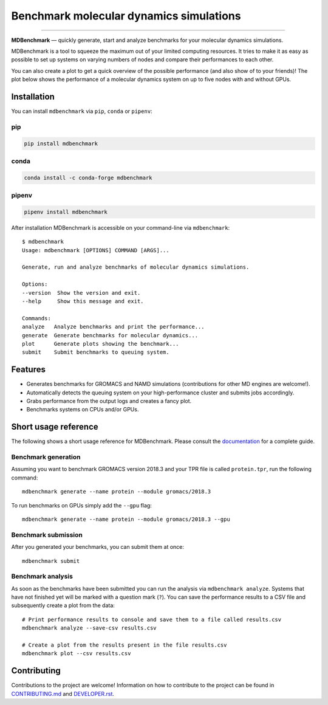 ============================================
  Benchmark molecular dynamics simulations
============================================

.. image:: https://img.shields.io/pypi/v/mdbenchmark.svg
    :target: https://pypi.python.org/pypi/mdbenchmark

.. image:: https://anaconda.org/conda-forge/mdbenchmark/badges/version.svg
    :target: https://anaconda.org/conda-forge/mdbenchmark

.. image:: https://img.shields.io/pypi/l/mdbenchmark.svg
    :target: https://pypi.python.org/pypi/mdbenchmark

.. image:: https://travis-ci.org/bio-phys/MDBenchmark.svg?branch=develop
    :target: https://travis-ci.org/bio-phys/MDBenchmark

.. image:: https://readthedocs.org/projects/mdbenchmark/badge/?version=latest&style=flat
    :target: https://mdbenchmark.readthedocs.io/en/latest/

.. image:: https://codecov.io/gh/bio-phys/MDBenchmark/branch/develop/graph/badge.svg
    :target: https://codecov.io/gh/bio-phys/MDBenchmark

.. image:: https://img.shields.io/badge/PRs-welcome-brightgreen.svg?style=flat-square
    :target: http://makeapullrequest.com

.. image:: https://zenodo.org/badge/112506401.svg
    :target: https://zenodo.org/badge/latestdoi/112506401

---------------

**MDBenchmark** — quickly generate, start and analyze benchmarks for your molecular dynamics simulations.

MDBenchmark is a tool to squeeze the maximum out of your limited computing
resources. It tries to make it as easy as possible to set up systems on varying
numbers of nodes and compare their performances to each other.

You can also create a plot to get a quick overview of the possible performance
(and also show of to your friends)! The plot below shows the performance of a
molecular dynamics system on up to five nodes with and without GPUs.

.. image:: https://raw.githubusercontent.com/bio-phys/MDBenchmark/master/docs/_static/runtimes.png


Installation
============

You can install ``mdbenchmark`` via ``pip``, ``conda`` or ``pipenv``:

pip
---

.. code::

   pip install mdbenchmark

conda
-----

.. code::

   conda install -c conda-forge mdbenchmark

pipenv
------

.. code::

   pipenv install mdbenchmark

After installation MDBenchmark is accessible on your command-line via ``mdbenchmark``::

    $ mdbenchmark
    Usage: mdbenchmark [OPTIONS] COMMAND [ARGS]...

    Generate, run and analyze benchmarks of molecular dynamics simulations.

    Options:
    --version  Show the version and exit.
    --help     Show this message and exit.

    Commands:
    analyze   Analyze benchmarks and print the performance...
    generate  Generate benchmarks for molecular dynamics...
    plot      Generate plots showing the benchmark...
    submit    Submit benchmarks to queuing system.

Features
========

- Generates benchmarks for GROMACS and NAMD simulations (contributions for other MD engines are welcome!).
- Automatically detects the queuing system on your high-performance cluster and submits jobs accordingly.
- Grabs performance from the output logs and creates a fancy plot.
- Benchmarks systems on CPUs and/or GPUs.

Short usage reference
=====================

The following shows a short usage reference for MDBenchmark. Please consult the
`documentation`_ for a complete guide.

Benchmark generation
--------------------

Assuming you want to benchmark GROMACS version 2018.3 and your TPR file is
called ``protein.tpr``, run the following command::

  mdbenchmark generate --name protein --module gromacs/2018.3

To run benchmarks on GPUs simply add the ``--gpu`` flag::

  mdbenchmark generate --name protein --module gromacs/2018.3 --gpu

Benchmark submission
--------------------

After you generated your benchmarks, you can submit them at once::

  mdbenchmark submit

Benchmark analysis
------------------

As soon as the benchmarks have been submitted you can run the analysis via
``mdbenchmark analyze``. Systems that have not finished yet will be marked with a question mark (``?``). You can save the performance results to a CSV file and subsequently create a plot from the data::

    # Print performance results to console and save them to a file called results.csv 
    mdbenchmark analyze --save-csv results.csv
    
    # Create a plot from the results present in the file results.csv
    mdbenchmark plot --csv results.csv

Contributing
============

Contributions to the project are welcome! Information on how to contribute to
the project can be found in `CONTRIBUTING.md`_ and `DEVELOPER.rst`_.

.. _documentation: https://mdbenchmark.readthedocs.io/en/latest/
.. _CONTRIBUTING.md: https://github.com/bio-phys/MDBenchmark/blob/master/.github/CONTRIBUTING.md
.. _DEVELOPER.rst: https://github.com/bio-phys/MDBenchmark/blob/master/DEVELOPER.rst

